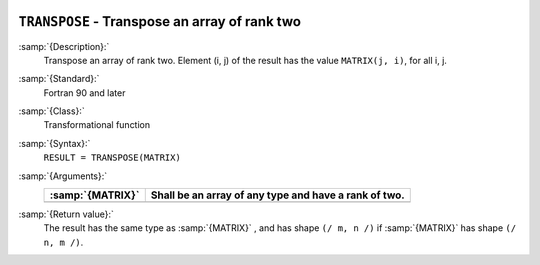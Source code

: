  .. _transpose:

``TRANSPOSE`` - Transpose an array of rank two
**********************************************

.. index:: TRANSPOSE

.. index:: array, transpose

.. index:: matrix, transpose

.. index:: transpose

:samp:`{Description}:`
  Transpose an array of rank two. Element (i, j) of the result has the value 
  ``MATRIX(j, i)``, for all i, j.

:samp:`{Standard}:`
  Fortran 90 and later

:samp:`{Class}:`
  Transformational function

:samp:`{Syntax}:`
  ``RESULT = TRANSPOSE(MATRIX)``

:samp:`{Arguments}:`
  ================  =====================================================
  :samp:`{MATRIX}`  Shall be an array of any type and have a rank of two.
  ================  =====================================================
  ================  =====================================================

:samp:`{Return value}:`
  The result has the same type as :samp:`{MATRIX}` , and has shape 
  ``(/ m, n /)`` if :samp:`{MATRIX}` has shape ``(/ n, m /)``.

